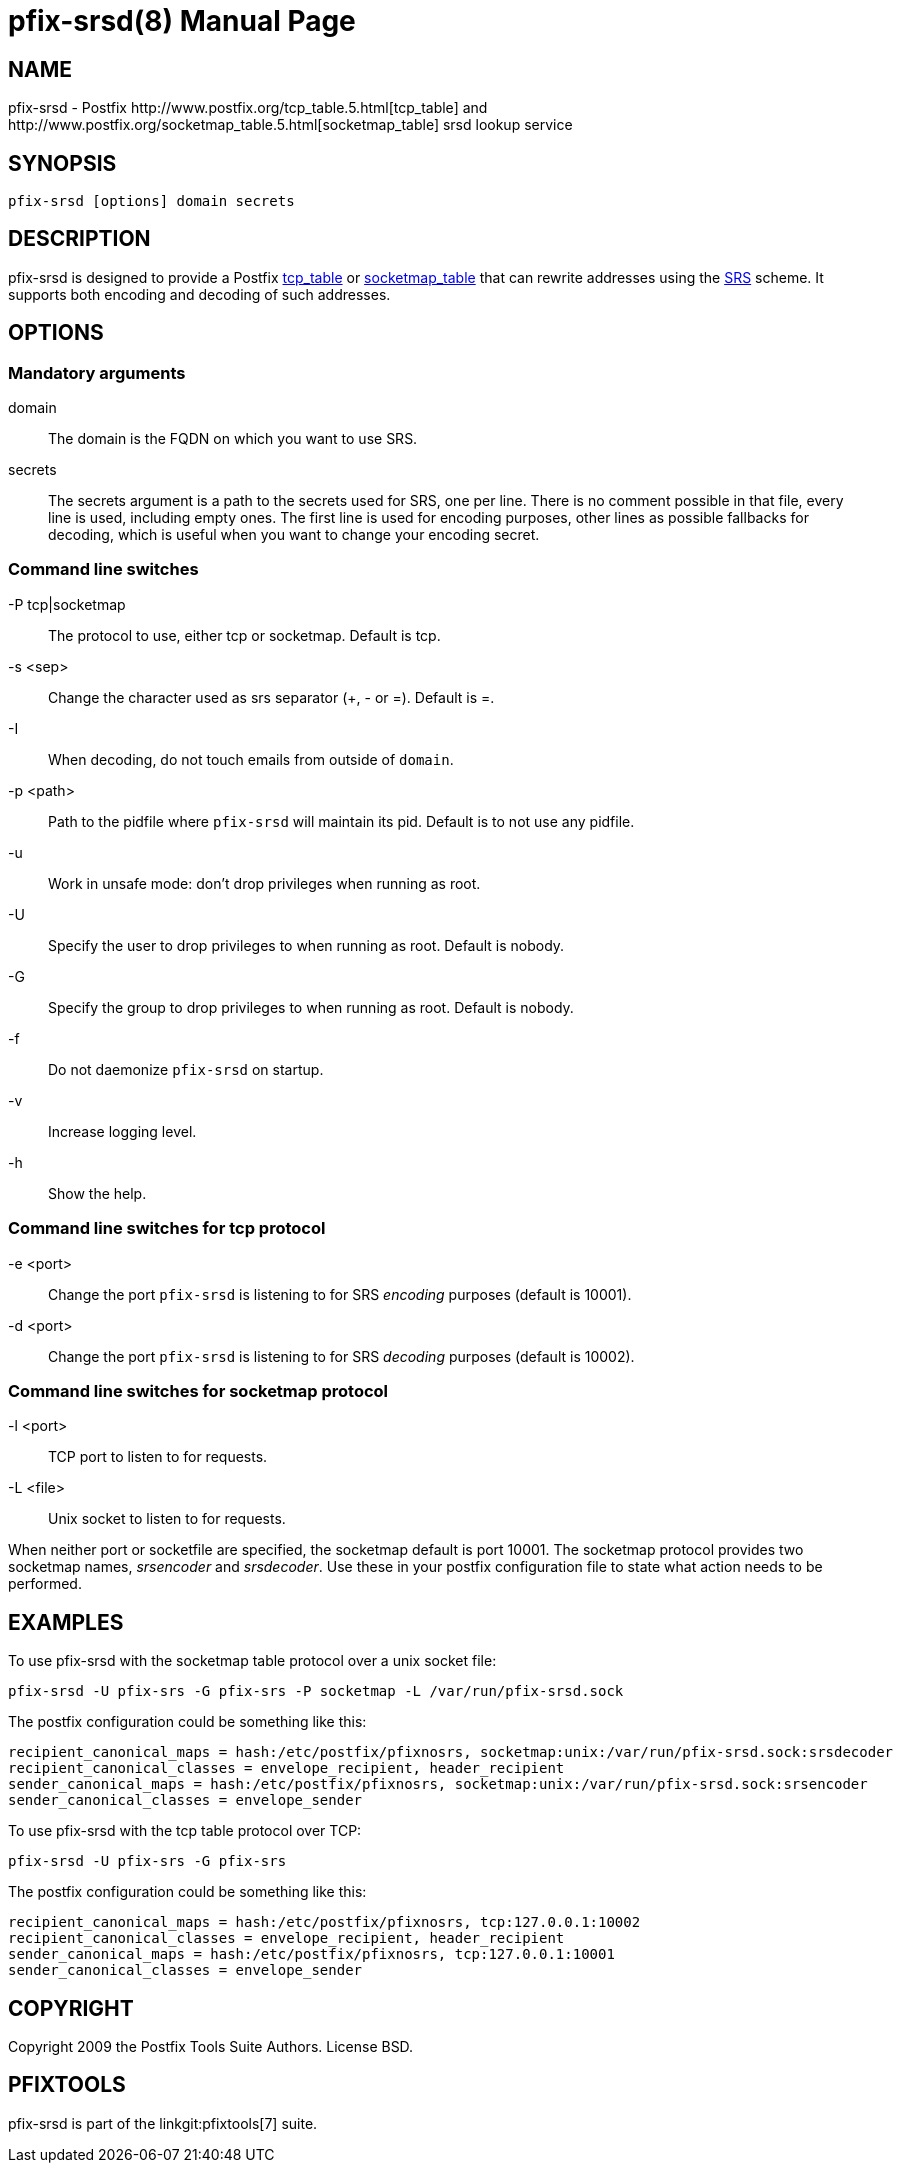 pfix-srsd(8)
============
:doctype: manpage
include:../mk/asciidoc.conf[]

NAME
----

pfix-srsd - Postfix http://www.postfix.org/tcp_table.5.html[tcp_table]
and http://www.postfix.org/socketmap_table.5.html[socketmap_table]
srsd lookup service


SYNOPSIS
--------

`pfix-srsd [options] domain secrets`


DESCRIPTION
-----------

pfix-srsd is designed to provide a Postfix http://www.postfix.org/tcp_table.5.html[tcp_table]
or http://www.postfix.org/socketmap_table.5.html[socketmap_table] that can rewrite
addresses using the http://www.libsrs2.org/docs/index.html[SRS] scheme. It
supports both encoding and decoding of such addresses.


OPTIONS
-------

Mandatory arguments
~~~~~~~~~~~~~~~~~~~

domain::
    The domain is the FQDN on which you want to use SRS.

secrets::
    The secrets argument is a path to the secrets used for SRS, one per line.
    There is no comment possible in that file, every line is used, including
    empty ones. The first line is used for encoding purposes, other lines as
    possible fallbacks for decoding, which is useful when you want to change
    your encoding secret.

Command line switches
~~~~~~~~~~~~~~~~~~~~~

-P tcp|socketmap::
    The protocol to use, either tcp or socketmap. Default is tcp.

-s <sep>::
    Change the character used as srs separator (+, - or =). Default is =.

-I::
    When decoding, do not touch emails from outside of +domain+.

-p <path>::
    Path to the pidfile where +pfix-srsd+ will maintain its pid. Default is to
    not use any pidfile.

-u::
    Work in unsafe mode: don't drop privileges when running as root.

-U::
    Specify the user to drop privileges to when running as root. Default is nobody.

-G::
    Specify the group to drop privileges to when running as root. Default is nobody.

-f::
    Do not daemonize +pfix-srsd+ on startup.

-v::
    Increase logging level.

-h::
    Show the help.

Command line switches for tcp protocol
~~~~~~~~~~~~~~~~~~~~~~~~~~~~~~~~~~~~~~

-e <port>::
    Change the port +pfix-srsd+ is listening to for SRS 'encoding' purposes
    (default is 10001).

-d <port>::
    Change the port +pfix-srsd+ is listening to for SRS 'decoding' purposes
    (default is 10002).

Command line switches for socketmap protocol
~~~~~~~~~~~~~~~~~~~~~~~~~~~~~~~~~~~~~~~~~~~~

-l <port>::
    TCP port to listen to for requests.

-L <file>::
    Unix socket to listen to for requests.

When neither port or socketfile are specified, the socketmap default is port 10001.
The socketmap protocol provides two socketmap names, 'srsencoder' and 'srsdecoder'.
Use these in your postfix configuration file to state what action needs to be performed.

EXAMPLES
--------
To use pfix-srsd with the socketmap table protocol over a unix socket file:
----
pfix-srsd -U pfix-srs -G pfix-srs -P socketmap -L /var/run/pfix-srsd.sock
----
The postfix configuration could be something like this:
----
recipient_canonical_maps = hash:/etc/postfix/pfixnosrs, socketmap:unix:/var/run/pfix-srsd.sock:srsdecoder
recipient_canonical_classes = envelope_recipient, header_recipient
sender_canonical_maps = hash:/etc/postfix/pfixnosrs, socketmap:unix:/var/run/pfix-srsd.sock:srsencoder
sender_canonical_classes = envelope_sender
----

To use pfix-srsd with the tcp table protocol over TCP:
----
pfix-srsd -U pfix-srs -G pfix-srs
----
The postfix configuration could be something like this:
----
recipient_canonical_maps = hash:/etc/postfix/pfixnosrs, tcp:127.0.0.1:10002
recipient_canonical_classes = envelope_recipient, header_recipient
sender_canonical_maps = hash:/etc/postfix/pfixnosrs, tcp:127.0.0.1:10001
sender_canonical_classes = envelope_sender
----

COPYRIGHT
---------

Copyright 2009 the Postfix Tools Suite Authors. License BSD.


PFIXTOOLS
---------

pfix-srsd is part of the linkgit:pfixtools[7] suite.

// vim:filetype=asciidoc:tw=78
